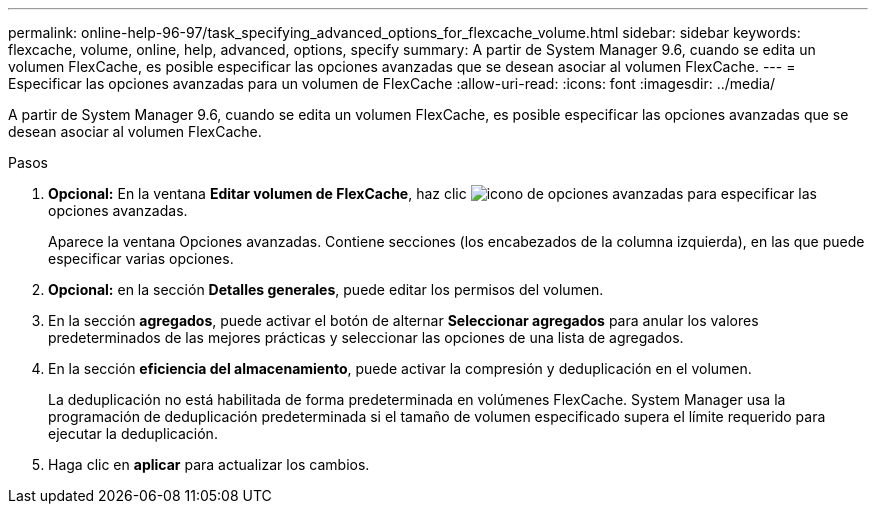 ---
permalink: online-help-96-97/task_specifying_advanced_options_for_flexcache_volume.html 
sidebar: sidebar 
keywords: flexcache, volume, online, help, advanced, options, specify 
summary: A partir de System Manager 9.6, cuando se edita un volumen FlexCache, es posible especificar las opciones avanzadas que se desean asociar al volumen FlexCache. 
---
= Especificar las opciones avanzadas para un volumen de FlexCache
:allow-uri-read: 
:icons: font
:imagesdir: ../media/


[role="lead"]
A partir de System Manager 9.6, cuando se edita un volumen FlexCache, es posible especificar las opciones avanzadas que se desean asociar al volumen FlexCache.

.Pasos
. *Opcional:* En la ventana *Editar volumen de FlexCache*, haz clic image:../media/advanced_options.gif["icono de opciones avanzadas"] para especificar las opciones avanzadas.
+
Aparece la ventana Opciones avanzadas. Contiene secciones (los encabezados de la columna izquierda), en las que puede especificar varias opciones.

. *Opcional:* en la sección *Detalles generales*, puede editar los permisos del volumen.
. En la sección *agregados*, puede activar el botón de alternar *Seleccionar agregados* para anular los valores predeterminados de las mejores prácticas y seleccionar las opciones de una lista de agregados.
. En la sección *eficiencia del almacenamiento*, puede activar la compresión y deduplicación en el volumen.
+
La deduplicación no está habilitada de forma predeterminada en volúmenes FlexCache. System Manager usa la programación de deduplicación predeterminada si el tamaño de volumen especificado supera el límite requerido para ejecutar la deduplicación.

. Haga clic en *aplicar* para actualizar los cambios.

